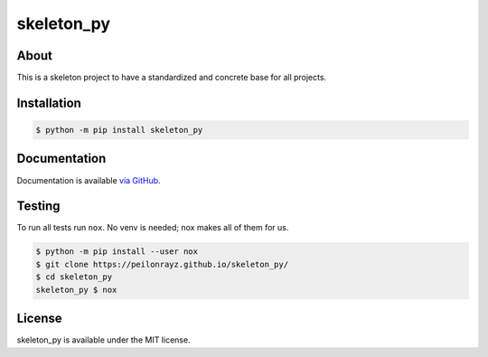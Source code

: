 skeleton_py
===========

.. image:: https://travis-ci.org/Peilonrayz/skeleton_py.svg?branch=master
   :target: https://travis-ci.org/Peilonrayz/skeleton_py
   :alt: Build Status

About
-----

This is a skeleton project to have a standardized and concrete base for all projects.

Installation
------------

.. code:: shell

   $ python -m pip install skeleton_py

Documentation
-------------

Documentation is available `via GitHub <https://peilonrayz.github.io/skeleton_py/>`_.

Testing
-------

To run all tests run ``nox``. No venv is needed; nox makes all of them for us.

.. code:: shell

   $ python -m pip install --user nox
   $ git clone https://peilonrayz.github.io/skeleton_py/
   $ cd skeleton_py
   skeleton_py $ nox

License
-------

skeleton_py is available under the MIT license.